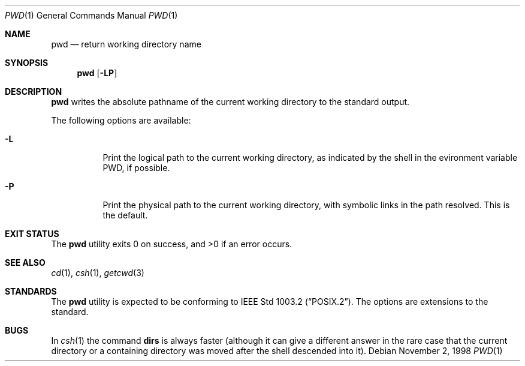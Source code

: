 .\"	$NetBSD: pwd.1,v 1.18 2000/09/04 07:30:12 kleink Exp $
.\"
.\" Copyright (c) 1990, 1993
.\"	The Regents of the University of California.  All rights reserved.
.\"
.\" This code is derived from software contributed to Berkeley by
.\" the Institute of Electrical and Electronics Engineers, Inc.
.\"
.\" Redistribution and use in source and binary forms, with or without
.\" modification, are permitted provided that the following conditions
.\" are met:
.\" 1. Redistributions of source code must retain the above copyright
.\"    notice, this list of conditions and the following disclaimer.
.\" 2. Redistributions in binary form must reproduce the above copyright
.\"    notice, this list of conditions and the following disclaimer in the
.\"    documentation and/or other materials provided with the distribution.
.\" 3. All advertising materials mentioning features or use of this software
.\"    must display the following acknowledgement:
.\"	This product includes software developed by the University of
.\"	California, Berkeley and its contributors.
.\" 4. Neither the name of the University nor the names of its contributors
.\"    may be used to endorse or promote products derived from this software
.\"    without specific prior written permission.
.\"
.\" THIS SOFTWARE IS PROVIDED BY THE REGENTS AND CONTRIBUTORS ``AS IS'' AND
.\" ANY EXPRESS OR IMPLIED WARRANTIES, INCLUDING, BUT NOT LIMITED TO, THE
.\" IMPLIED WARRANTIES OF MERCHANTABILITY AND FITNESS FOR A PARTICULAR PURPOSE
.\" ARE DISCLAIMED.  IN NO EVENT SHALL THE REGENTS OR CONTRIBUTORS BE LIABLE
.\" FOR ANY DIRECT, INDIRECT, INCIDENTAL, SPECIAL, EXEMPLARY, OR CONSEQUENTIAL
.\" DAMAGES (INCLUDING, BUT NOT LIMITED TO, PROCUREMENT OF SUBSTITUTE GOODS
.\" OR SERVICES; LOSS OF USE, DATA, OR PROFITS; OR BUSINESS INTERRUPTION)
.\" HOWEVER CAUSED AND ON ANY THEORY OF LIABILITY, WHETHER IN CONTRACT, STRICT
.\" LIABILITY, OR TORT (INCLUDING NEGLIGENCE OR OTHERWISE) ARISING IN ANY WAY
.\" OUT OF THE USE OF THIS SOFTWARE, EVEN IF ADVISED OF THE POSSIBILITY OF
.\" SUCH DAMAGE.
.\"
.\"     @(#)pwd.1	8.2 (Berkeley) 4/28/95
.\"
.Dd November 2, 1998
.Dt PWD 1
.Os
.Sh NAME
.Nm pwd
.Nd return working directory name
.Sh SYNOPSIS
.Nm
.Op Fl LP
.Sh DESCRIPTION
.Nm
writes the absolute pathname of the current working directory to
the standard output.
.Pp
The following options are available:
.Bl -tag -width indent
.It Fl L
Print the logical path to the current working directory, as indicated
by the shell in the evironment variable
.Ev PWD ,
if possible.
.It Fl P
Print the physical path to the current working directory, with symbolic
links in the path resolved. This is the default.
.El
.Sh EXIT STATUS
The
.Nm
utility exits 0 on success, and >0 if an error occurs.
.Sh SEE ALSO
.Xr cd 1 ,
.Xr csh 1 ,
.Xr getcwd 3
.Sh STANDARDS
The
.Nm
utility is expected to be conforming to
.St -p1003.2 .
The options are extensions to the standard.
.Sh BUGS
In
.Xr csh 1
the command
.Ic dirs
is always faster (although it can give a different answer in the rare case
that the current directory or a containing directory was moved after
the shell descended into it).
